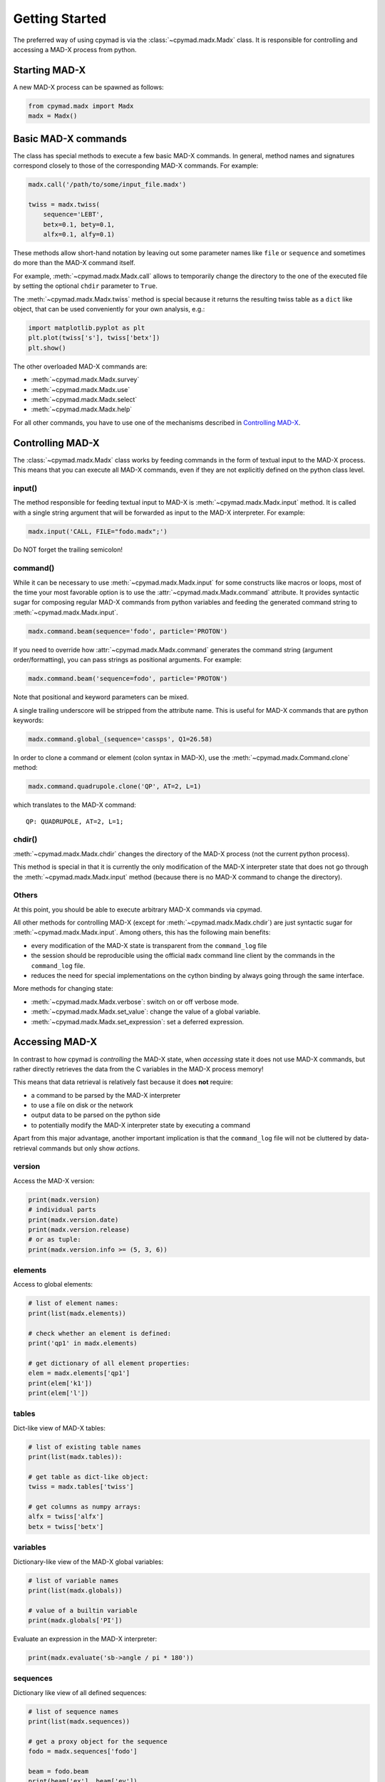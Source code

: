 Getting Started
~~~~~~~~~~~~~~~

The preferred way of using cpymad is via the :class:`~cpymad.madx.Madx` class.
It is responsible for controlling and accessing a MAD-X process from python.

Starting MAD-X
==============

A new MAD-X process can be spawned as follows:

.. code-block:: python

    from cpymad.madx import Madx
    madx = Madx()


Basic MAD-X commands
====================

The class has special methods to execute a few basic MAD-X commands. In
general, method names and signatures correspond closely to those of the
corresponding MAD-X commands. For example:

.. code-block:: python

    madx.call('/path/to/some/input_file.madx')

    twiss = madx.twiss(
        sequence='LEBT',
        betx=0.1, bety=0.1,
        alfx=0.1, alfy=0.1)

These methods allow short-hand notation by leaving out some parameter names
like ``file`` or ``sequence`` and sometimes do more than the MAD-X command
itself.

For example, :meth:`~cpymad.madx.Madx.call` allows to temporarily change the
directory to the one of the executed file by setting the optional ``chdir``
parameter to ``True``.

The :meth:`~cpymad.madx.Madx.twiss` method is special because it returns the
resulting twiss table as a ``dict`` like object, that can be used conveniently
for your own analysis, e.g.:

.. code-block:: python

    import matplotlib.pyplot as plt
    plt.plot(twiss['s'], twiss['betx'])
    plt.show()

The other overloaded MAD-X commands are:

- :meth:`~cpymad.madx.Madx.survey`
- :meth:`~cpymad.madx.Madx.use`
- :meth:`~cpymad.madx.Madx.select`
- :meth:`~cpymad.madx.Madx.help`

For all other commands, you have to use one of the mechanisms described in
`Controlling MAD-X`_.


Controlling MAD-X
=================

The :class:`~cpymad.madx.Madx` class works by feeding commands in the form of
textual input to the MAD-X process. This means that you can execute all MAD-X
commands, even if they are not explicitly defined on the python class level.

input()
-------

The method responsible for feeding textual input to MAD-X is
:meth:`~cpymad.madx.Madx.input` method. It is called with a single string
argument that will be forwarded as input to the MAD-X interpreter. For
example:

.. code-block:: python

    madx.input('CALL, FILE="fodo.madx";')

Do NOT forget the trailing semicolon!

command()
---------

While it can be necessary to use :meth:`~cpymad.madx.Madx.input` for some
constructs like macros or loops, most of the time your most favorable option
is to use the :attr:`~cpymad.madx.Madx.command` attribute. It provides syntactic
sugar for composing regular MAD-X commands from python variables and feeding
the generated command string to :meth:`~cpymad.madx.Madx.input`.

.. code-block:: python

    madx.command.beam(sequence='fodo', particle='PROTON')

If you need to override how :attr:`~cpymad.madx.Madx.command` generates the
command string (argument order/formatting), you can pass strings as positional
arguments. For example:

.. code-block:: python

    madx.command.beam('sequence=fodo', particle='PROTON')

Note that positional and keyword parameters can be mixed.

A single trailing underscore will be stripped from the attribute name. This is
useful for MAD-X commands that are python keywords:

.. code-block:: python

    madx.command.global_(sequence='cassps', Q1=26.58)

In order to clone a command or element (colon syntax in MAD-X), use the
:meth:`~cpymad.madx.Command.clone` method:

.. code-block:: python

    madx.command.quadrupole.clone('QP', AT=2, L=1)

which translates to the MAD-X command::

    QP: QUADRUPOLE, AT=2, L=1;

chdir()
-------

:meth:`~cpymad.madx.Madx.chdir` changes the directory of the MAD-X process
(not the current python process).

This method is special in that it is currently the only modification of the
MAD-X interpreter state that does not go through the
:meth:`~cpymad.madx.Madx.input` method (because there is no MAD-X command to
change the directory).

Others
------

At this point, you should be able to execute arbitrary MAD-X commands via
cpymad.

All other methods for controlling MAD-X (except for
:meth:`~cpymad.madx.Madx.chdir`) are just syntactic sugar for
:meth:`~cpymad.madx.Madx.input`. Among others, this has the following main
benefits:

- every modification of the MAD-X state is transparent from the
  ``command_log`` file
- the session should be reproducible using the official ``madx`` command line
  client by the commands in the ``command_log`` file.
- reduces the need for special implementations on the cython binding by always
  going through the same interface.

More methods for changing state:

- :meth:`~cpymad.madx.Madx.verbose`: switch on or off verbose mode.
- :meth:`~cpymad.madx.Madx.set_value`: change the value of a global variable.
- :meth:`~cpymad.madx.Madx.set_expression`: set a deferred expression.


Accessing MAD-X
===============

In contrast to how cpymad is *controlling* the MAD-X state, when *accessing*
state it does not use MAD-X commands, but rather directly retrieves the data
from the C variables in the MAD-X process memory!

This means that data retrieval is relatively fast because it does **not**
require:

- a command to be parsed by the MAD-X interpreter
- to use a file on disk or the network
- output data to be parsed on the python side
- to potentially modify the MAD-X interpreter state by executing a command

Apart from this major advantage, another important implication is that the
``command_log`` file will not be cluttered by data-retrieval commands but only
show *actions*.


version
-------

Access the MAD-X version:

.. code-block:: python

    print(madx.version)
    # individual parts
    print(madx.version.date)
    print(madx.version.release)
    # or as tuple:
    print(madx.version.info >= (5, 3, 6))


elements
--------

Access to global elements:

.. code-block:: python

    # list of element names:
    print(list(madx.elements))

    # check whether an element is defined:
    print('qp1' in madx.elements)

    # get dictionary of all element properties:
    elem = madx.elements['qp1']
    print(elem['k1'])
    print(elem['l'])


tables
------

Dict-like view of MAD-X tables:

.. code-block:: python

    # list of existing table names
    print(list(madx.tables)):

    # get table as dict-like object:
    twiss = madx.tables['twiss']

    # get columns as numpy arrays:
    alfx = twiss['alfx']
    betx = twiss['betx']


variables
---------

Dictionary-like view of the MAD-X global variables:

.. code-block:: python

    # list of variable names
    print(list(madx.globals))

    # value of a builtin variable
    print(madx.globals['PI'])

Evaluate an expression in the MAD-X interpreter:

.. code-block:: python

    print(madx.evaluate('sb->angle / pi * 180'))

sequences
---------

Dictionary like view of all defined sequences:

.. code-block:: python

    # list of sequence names
    print(list(madx.sequences))

    # get a proxy object for the sequence
    fodo = madx.sequences['fodo']

    beam = fodo.beam
    print(beam['ex'], beam['ey'])

    # ordered dict-like object of explicitly defined elements:
    elements = fodo.elements

    # OR: including implicit drifts:
    expanded = fodo.expanded_elements


Logging commands
================

For the purpose of debugging, reproducibility and transparency in general, it
is important to be able to get a listing of the user input sent to
MAD-X. This can be controlled using the ``command_log`` parameter. It accepts
file names, arbitrary callables and file-like objects as follows:

.. code-block:: python

    madx = Madx(command_log="log.madx")
    madx = Madx(command_log=print)
    madx = Madx(command_log=CommandLog(sys.stderr))

Of course, in python2 the ``print`` example requires ``from __future__ import
print_function`` to be in effect.


Redirecting output
==================

The output of the MAD-X interpreter can be controlled using the ``redirect``
parameter of the :class:`~cpymad.madx.Madx` constructor. It allows to disable
the output completely:

.. code-block:: python

    madx = Madx(stdout=False)

redirect it to a file:

.. code-block:: python

    with open('madx_output.log', 'w') as f:
        madx = Madx(stdout=f)

or send the MAD-X output directly to an in-memory pipe without going through
the filesystem:

.. code-block:: python

    madx = Madx(stdout=subprocess.PIPE)
    pipe = m._process.stdout
